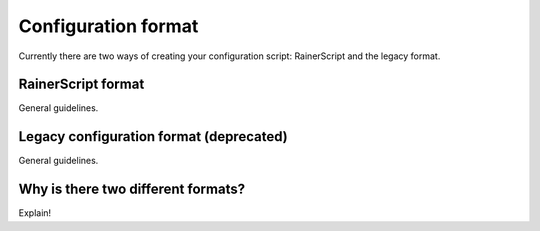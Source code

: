 Configuration format
====================

Currently there are two ways of creating your configuration
script: RainerScript and the legacy format.


RainerScript format
-------------------

General guidelines.


Legacy configuration format (deprecated)
----------------------------------------

General guidelines.


Why is there two different formats?
-----------------------------------

Explain!

